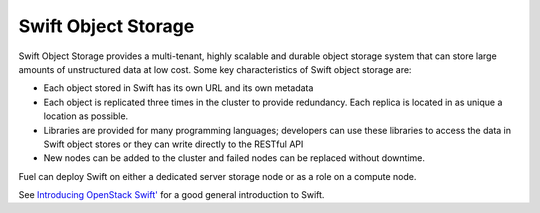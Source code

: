 
.. _swift-object-storage-term:

Swift Object Storage
--------------------

Swift Object Storage provides
a multi-tenant, highly scalable and durable object storage system
that can store large amounts of unstructured data at low cost.
Some key characteristics of Swift object storage are:

* Each object stored in Swift has its own URL
  and its own metadata
* Each object is replicated three times in the cluster
  to provide redundancy.
  Each replica is located in as unique a location as possible.
* Libraries are provided for many programming languages;
  developers can use these libraries to access the data in Swift object stores
  or they can write directly to the RESTful API
* New nodes can be added to the cluster
  and failed nodes can be replaced without downtime.

Fuel can deploy Swift on either a dedicated server storage node
or as a role on a compute node.

See `Introducing OpenStack Swift' <https://swiftstack.com/openstack-swift/architecture/>`_
for a good general introduction to Swift.
